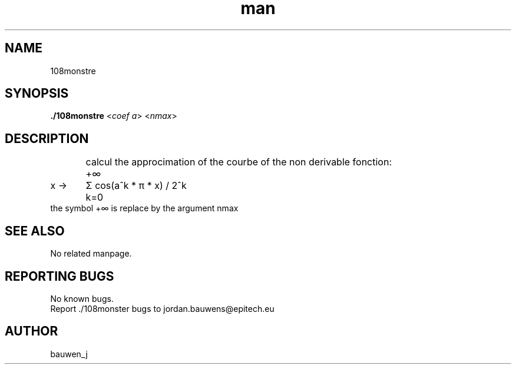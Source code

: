 .\" Manpage for ruby_sources.
.\" Contact bauwen_j@epitech.eu .in to correct errors or typos.
.TH man 1 " 2013" "1.0" "108monstre man page"

.SH NAME
108monstre

.SH SYNOPSIS

.P
\fB./108monstre\fR <\fIcoef a\fR> <\fInmax\fR>
.P
.SH DESCRIPTION
.br
	calcul the approcimation of the courbe of the non derivable fonction:
.br


	+∞
.br
x ->	Σ  cos(a^k * π * x) / 2^k
.br
	k=0
.br
the symbol +∞ is replace by the argument nmax
.br
.SH SEE ALSO
No related manpage.
.SH REPORTING BUGS
No known bugs.
.br
Report ./108monster bugs to jordan.bauwens@epitech.eu
.SH AUTHOR
bauwen_j



